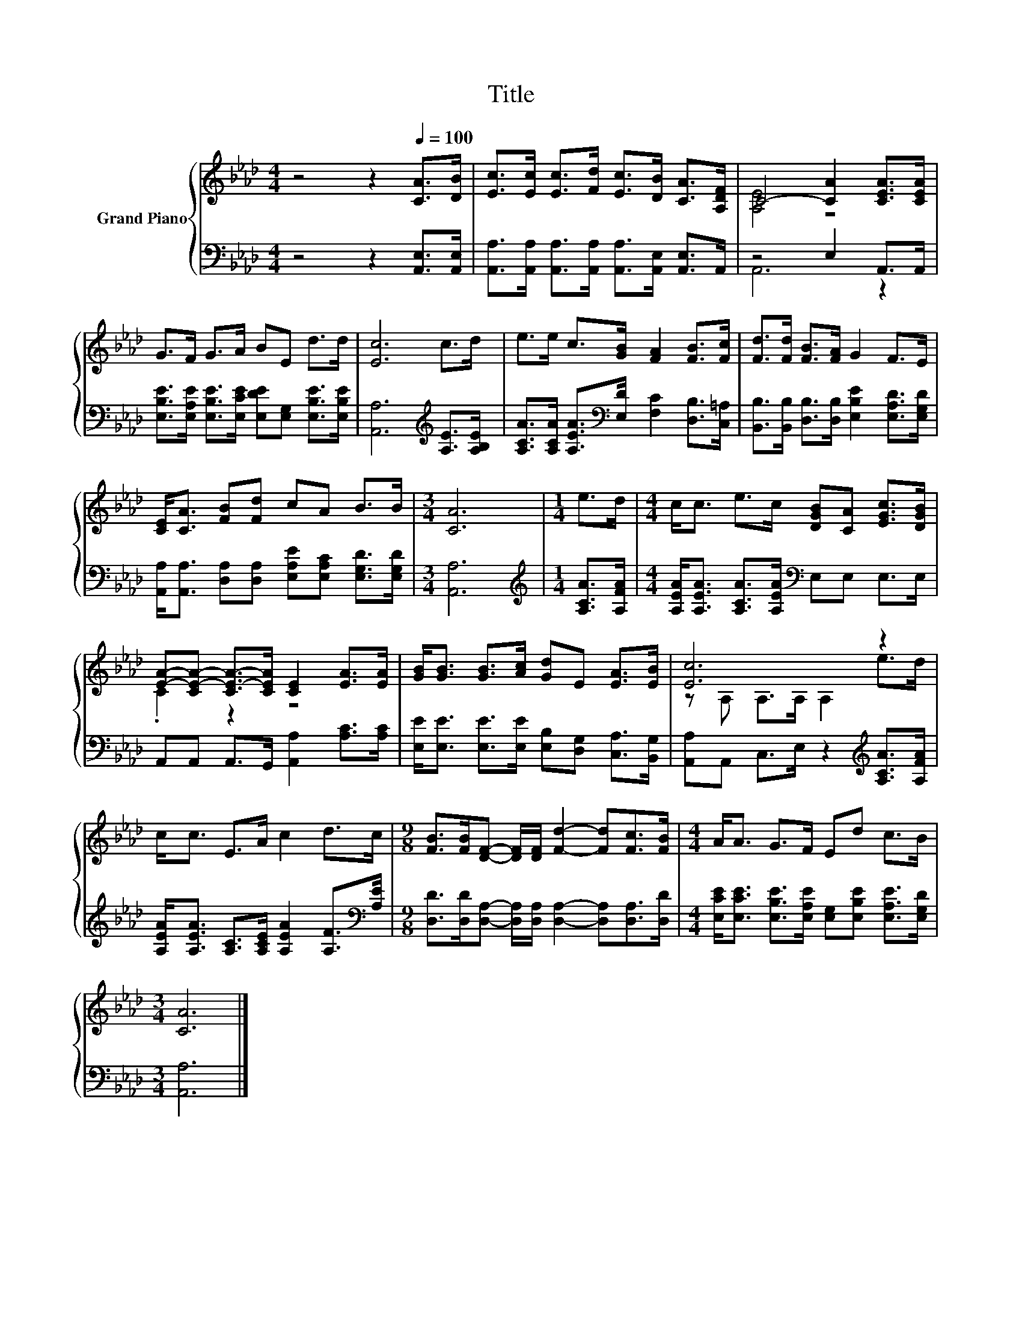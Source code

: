 X:1
T:Title
%%score { ( 1 3 ) | ( 2 4 ) }
L:1/8
M:4/4
K:Ab
V:1 treble nm="Grand Piano"
V:3 treble 
V:2 bass 
V:4 bass 
V:1
 z4 z2[Q:1/4=100] [CA]>[DB] | [Ec]>[Ec] [Ec]>[Fd] [Ec]>[DB] [CA]>[A,DF] | C4- [CA]2 [CEA]>[CEA] | %3
 G>F G>A BE d>d | [Ec]6 c>d | e>e c>[GB] [FA]2 [FB]>[Fc] | [Fd]>[Fd] [FB]>[FA] G2 F>E | %7
 [CE]<[CA] [FB][Fd] cA B>B |[M:3/4] [CA]6 |[M:1/4] e>d |[M:4/4] c<c e>c [DGB][CA] [EGc]>[DGB] | %11
 [EA]-[CE-A-] [CE-A-]>[CEA] [CE]2 [EA]>[EA] | [GB]<[GB] [GB]>[Ac] [Gd]E [EA]>[EB] | [Ec]6 z2 | %14
 c<c E>A c2 d>c |[M:9/8] [FB]>[FB][DF]- [DF]/[DF]/ [Fd]2- [Fd][Fc]>[FB] |[M:4/4] A<A G>F Ed c>B | %17
[M:3/4] [CA]6 |] %18
V:2
 z4 z2 [A,,E,]>[A,,E,] | [A,,A,]>[A,,A,] [A,,A,]>[A,,A,] [A,,A,]>[A,,E,] [A,,E,]>A,, | %2
 z4 E,2 A,,>A,, | [E,B,E]>[E,A,E] [E,B,E]>[E,CE] [E,DE][E,G,] [E,B,E]>[E,B,E] | %4
 [A,,A,]6[K:treble] [A,E]>[A,B,E] | [A,CA]>[A,CA] [A,EA]>[K:bass][E,D] [F,C]2 [D,B,]>[C,=A,] | %6
 [B,,B,]>[B,,B,] [D,B,]>[D,B,] [E,B,E]2 [E,A,D]>[E,G,D] | %7
 [A,,A,]<[A,,A,] [D,A,][D,A,] [E,A,E][E,A,C] [E,G,D]>[E,G,D] |[M:3/4] [A,,A,]6 | %9
[M:1/4][K:treble] [A,CA]>[A,FA] |[M:4/4] [A,EA]<[A,EA] [A,CA]>[A,EA][K:bass] E,E, E,>E, | %11
 A,,A,, A,,>G,, [A,,A,]2 [A,C]>[A,C] | [E,E]<[E,E] [E,E]>[E,E] [E,B,][D,G,] [C,A,]>[B,,G,] | %13
 [A,,A,]A,, C,>E, z2[K:treble] [A,CA]>[A,FA] | %14
 [A,EA]<[A,EA] [A,C]>[A,CE] [A,EA]2 [A,F]>[K:bass][A,E] | %15
[M:9/8] [D,D]>[D,D][D,A,]- [D,A,]/[D,A,]/ [D,A,]2- [D,A,][D,A,]>[D,D] | %16
[M:4/4] [E,CE]<[E,CE] [E,B,E]>[E,A,E] [E,G,][E,B,E] [E,A,E]>[E,G,D] |[M:3/4] [A,,A,]6 |] %18
V:3
 x8 | x8 | [A,E]4 z4 | x8 | x8 | x8 | x8 | x8 |[M:3/4] x6 |[M:1/4] x2 |[M:4/4] x8 | .C2 z2 z4 | %12
 x8 | z A, A,>A, A,2 e>d | x8 |[M:9/8] x9 |[M:4/4] x8 |[M:3/4] x6 |] %18
V:4
 x8 | x8 | A,,6 z2 | x8 | x6[K:treble] x2 | x7/2[K:bass] x9/2 | x8 | x8 |[M:3/4] x6 | %9
[M:1/4][K:treble] x2 |[M:4/4] x4[K:bass] x4 | x8 | x8 | x6[K:treble] x2 | x15/2[K:bass] x/ | %15
[M:9/8] x9 |[M:4/4] x8 |[M:3/4] x6 |] %18


